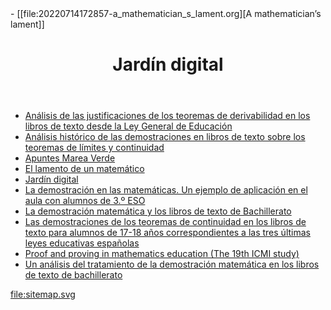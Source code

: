 #+TITLE: Jardín digital
#+OPTIONS: ^:nil author:nil html-postamble:nil

#+HTML_HEAD: <link rel="stylesheet" href="../estilo-org.css" type="text/css">- [[file:20220714172857-a_mathematician_s_lament.org][A mathematician’s lament]]
- [[file:20220714141448-analisis_de_las_justificaciones_de_los_teoremas_de_derivabilidad_en_los_libros_de_texto_desde_la_ley_general_de_educacion.org][Análisis de las justificaciones de los teoremas de derivabilidad en los libros de texto desde la Ley General de Educación]]
- [[file:20220714140337-analisis_historico_de_las_demostraciones_en_libros_de_texto_sobre_los_teoremas_de_limites_y_continuidad.org][Análisis histórico de las demostraciones en libros de texto sobre los teoremas de límites y continuidad]]
- [[file:20220714180458-apuntes_marea_verde.org][Apuntes Marea Verde]]
- [[file:20220714165802-el_lamento_de_un_matematico.org][El lamento de un matemático]]
- [[file:index.org][Jardín digital]]
- [[file:20220714163928-la_demostracion_en_las_matematicas_un_ejemplo_de_aplicacion_en_el_aula_con_alumnos_de_3_º_eso.org][La demostración en las matemáticas. Un ejemplo de aplicación en el aula con alumnos de 3.º ESO]]
- [[file:20220714132238-la_demostracion_matematica_y_los_libros_de_texto_de_bachillerato.org][La demostración matemática y los libros de texto de Bachillerato]]
- [[file:20220714161144-las_demostraciones_de_los_teoremas_de_continuidad_en_los_libros_de_texto_para_alumnos_de_17_18_anos_correspondientes_a_las_tres_ultimas_leyes_educativas_espanolas.org][Las demostraciones de los teoremas de continuidad en los libros de texto para alumnos de 17-18 años correspondientes a las tres últimas leyes educativas españolas]]
- [[file:20220714132910-proof_and_proving_in_mathematics_education_the_19th_icmi_study.org][Proof and proving in mathematics education (The 19th ICMI study)]]
- [[file:20220714135345-un_analisis_del_tratamiento_de_la_demostracion_matematica_en_los_libros_de_texto_de_bachillerato.org][Un análisis del tratamiento de la demostración matemática en los libros de texto de bachillerato]]
file:sitemap.svg
